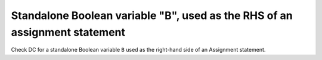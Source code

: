 Standalone Boolean variable "B", used as the RHS of an assignment statement
============================================================================

Check DC for a standalone Boolean variable ``B`` used as the right-hand side of
an Assignment statement.


